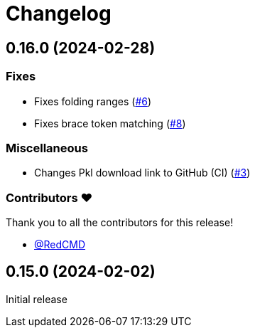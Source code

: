 = Changelog

== 0.16.0 (2024-02-28)

=== Fixes

* Fixes folding ranges (link:https://github.com/apple/pkl-vscode/pull/6[#6])
* Fixes brace token matching (link:https://github.com/apple/pkl-vscode/pull/8[#8])

=== Miscellaneous

* Changes Pkl download link to GitHub (CI) (link:https://github.com/apple/pkl-vscode/pull/3[#3])

=== Contributors ❤️

Thank you to all the contributors for this release!

* link:https://github.com/RedCMD[@RedCMD]

== 0.15.0 (2024-02-02)

Initial release